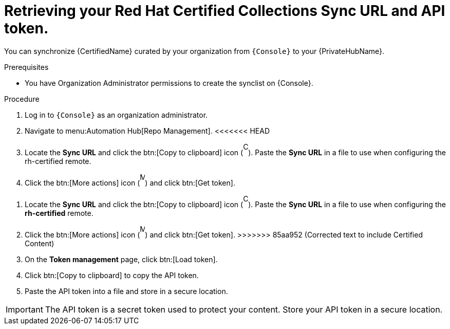 // Module included in the following assemblies:
// obtaining-token/master.adoc
[id="proc-create-api-token"]
= Retrieving your Red Hat Certified Collections Sync URL and API token.

You can synchronize {CertifiedName} curated by your organization from `{Console}` to your {PrivateHubName}.

.Prerequisites

* You have Organization Administrator permissions to create the synclist on {Console}.

.Procedure

. Log in to `{Console}` as an organization administrator.
. Navigate to menu:Automation Hub[Repo Management].
<<<<<<< HEAD
. Locate the *Sync URL* and click the btn:[Copy to clipboard] icon (image:copy.png[Copy,10,25]). 
Paste the *Sync URL* in a file to use when configuring the rh-certified remote.
. Click the btn:[More actions] icon (image:more_actions.png[More,10,25]) and click btn:[Get token].
=======
. Locate the *Sync URL* and click the btn:[Copy to clipboard] icon (image:images/copy.png[Copy,10,25]). 
Paste the *Sync URL* in a file to use when configuring the *rh-certified* remote.
. Click the btn:[More actions] icon (image:images/more_actions.png[More,10,25]) and click btn:[Get token].
>>>>>>> 85aa952 (Corrected text to include Certified Content)
. On the *Token management* page, click btn:[Load token].
. Click btn:[Copy to clipboard] to copy the API token.
. Paste the API token into a file and store in a secure location.

[IMPORTANT]
====
The API token is a secret token used to protect your content. 
Store your API token in a secure location.
====
